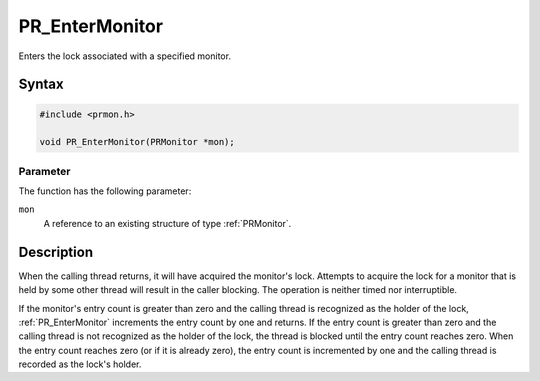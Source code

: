 PR_EnterMonitor
===============

Enters the lock associated with a specified monitor.


Syntax
------

.. code::

   #include <prmon.h>

   void PR_EnterMonitor(PRMonitor *mon);


Parameter
~~~~~~~~~

The function has the following parameter:

``mon``
   A reference to an existing structure of type :ref:`PRMonitor`.


Description
-----------

When the calling thread returns, it will have acquired the monitor's
lock. Attempts to acquire the lock for a monitor that is held by some
other thread will result in the caller blocking. The operation is
neither timed nor interruptible.

If the monitor's entry count is greater than zero and the calling thread
is recognized as the holder of the lock, :ref:`PR_EnterMonitor` increments
the entry count by one and returns. If the entry count is greater than
zero and the calling thread is not recognized as the holder of the lock,
the thread is blocked until the entry count reaches zero. When the entry
count reaches zero (or if it is already zero), the entry count is
incremented by one and the calling thread is recorded as the lock's
holder.
